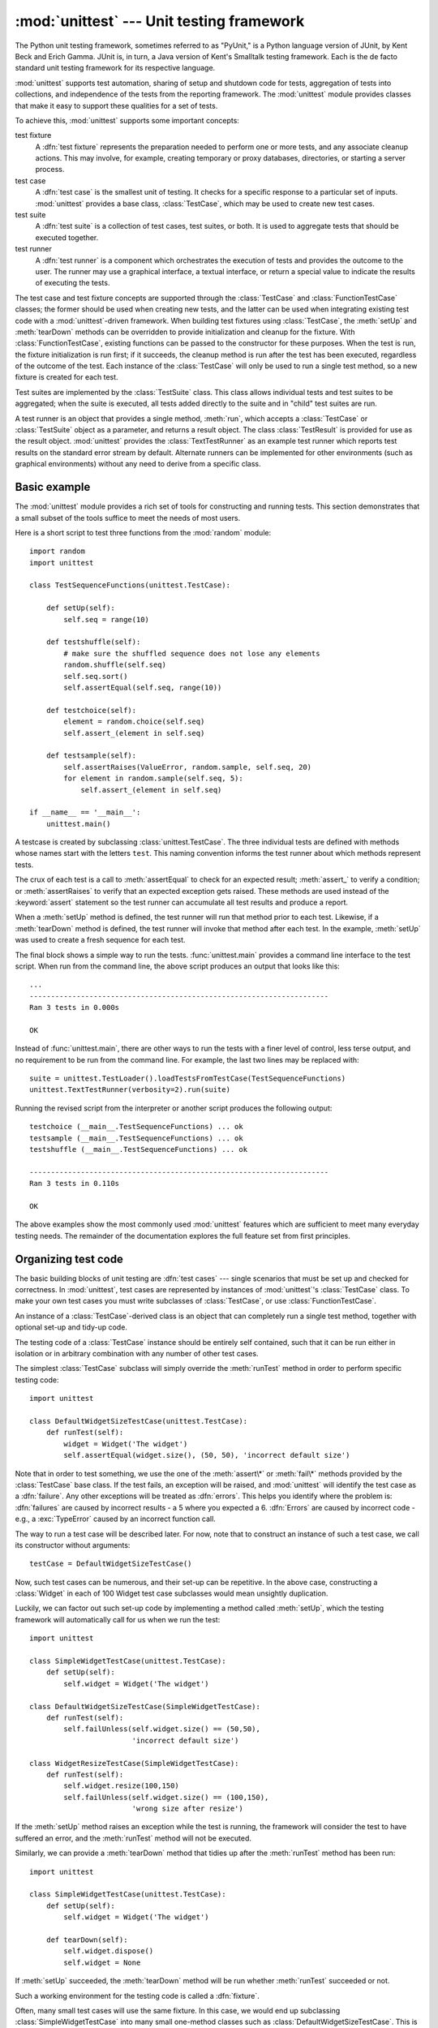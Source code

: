 
:mod:`unittest` --- Unit testing framework
==========================================

.. module:: unittest
   :synopsis: Unit testing framework for Python.
.. moduleauthor:: Steve Purcell <stephen_purcell@yahoo.com>
.. sectionauthor:: Steve Purcell <stephen_purcell@yahoo.com>
.. sectionauthor:: Fred L. Drake, Jr. <fdrake@acm.org>
.. sectionauthor:: Raymond Hettinger <python@rcn.com>


.. versionadded:: 2.1

The Python unit testing framework, sometimes referred to as "PyUnit," is a
Python language version of JUnit, by Kent Beck and Erich Gamma. JUnit is, in
turn, a Java version of Kent's Smalltalk testing framework.  Each is the de
facto standard unit testing framework for its respective language.

:mod:`unittest` supports test automation, sharing of setup and shutdown code for
tests, aggregation of tests into collections, and independence of the tests from
the reporting framework.  The :mod:`unittest` module provides classes that make
it easy to support these qualities for a set of tests.

To achieve this, :mod:`unittest` supports some important concepts:

test fixture
   A :dfn:`test fixture` represents the preparation needed to perform one or more
   tests, and any associate cleanup actions.  This may involve, for example,
   creating temporary or proxy databases, directories, or starting a server
   process.

test case
   A :dfn:`test case` is the smallest unit of testing.  It checks for a specific
   response to a particular set of inputs.  :mod:`unittest` provides a base class,
   :class:`TestCase`, which may be used to create new test cases.

test suite
   A :dfn:`test suite` is a collection of test cases, test suites, or both.  It is
   used to aggregate tests that should be executed together.

test runner
   A :dfn:`test runner` is a component which orchestrates the execution of tests
   and provides the outcome to the user.  The runner may use a graphical interface,
   a textual interface, or return a special value to indicate the results of
   executing the tests.

The test case and test fixture concepts are supported through the
:class:`TestCase` and :class:`FunctionTestCase` classes; the former should be
used when creating new tests, and the latter can be used when integrating
existing test code with a :mod:`unittest`\ -driven framework. When building test
fixtures using :class:`TestCase`, the :meth:`setUp` and :meth:`tearDown` methods
can be overridden to provide initialization and cleanup for the fixture.  With
:class:`FunctionTestCase`, existing functions can be passed to the constructor
for these purposes.  When the test is run, the fixture initialization is run
first; if it succeeds, the cleanup method is run after the test has been
executed, regardless of the outcome of the test.  Each instance of the
:class:`TestCase` will only be used to run a single test method, so a new
fixture is created for each test.

Test suites are implemented by the :class:`TestSuite` class.  This class allows
individual tests and test suites to be aggregated; when the suite is executed,
all tests added directly to the suite and in "child" test suites are run.

A test runner is an object that provides a single method, :meth:`run`, which
accepts a :class:`TestCase` or :class:`TestSuite` object as a parameter, and
returns a result object.  The class :class:`TestResult` is provided for use as
the result object. :mod:`unittest` provides the :class:`TextTestRunner` as an
example test runner which reports test results on the standard error stream by
default.  Alternate runners can be implemented for other environments (such as
graphical environments) without any need to derive from a specific class.


.. seealso::

   Module :mod:`doctest`
      Another test-support module with a very different flavor.

   `Simple Smalltalk Testing: With Patterns <http://www.XProgramming.com/testfram.htm>`_
      Kent Beck's original paper on testing frameworks using the pattern shared by
      :mod:`unittest`.


.. _unittest-minimal-example:

Basic example
-------------

The :mod:`unittest` module provides a rich set of tools for constructing and
running tests.  This section demonstrates that a small subset of the tools
suffice to meet the needs of most users.

Here is a short script to test three functions from the :mod:`random` module::

   import random
   import unittest

   class TestSequenceFunctions(unittest.TestCase):

       def setUp(self):
           self.seq = range(10)

       def testshuffle(self):
           # make sure the shuffled sequence does not lose any elements
           random.shuffle(self.seq)
           self.seq.sort()
           self.assertEqual(self.seq, range(10))

       def testchoice(self):
           element = random.choice(self.seq)
           self.assert_(element in self.seq)

       def testsample(self):
           self.assertRaises(ValueError, random.sample, self.seq, 20)
           for element in random.sample(self.seq, 5):
               self.assert_(element in self.seq)

   if __name__ == '__main__':
       unittest.main()

A testcase is created by subclassing :class:`unittest.TestCase`. The three
individual tests are defined with methods whose names start with the letters
``test``.  This naming convention informs the test runner about which methods
represent tests.

The crux of each test is a call to :meth:`assertEqual` to check for an expected
result; :meth:`assert_` to verify a condition; or :meth:`assertRaises` to verify
that an expected exception gets raised.  These methods are used instead of the
:keyword:`assert` statement so the test runner can accumulate all test results
and produce a report.

When a :meth:`setUp` method is defined, the test runner will run that method
prior to each test.  Likewise, if a :meth:`tearDown` method is defined, the test
runner will invoke that method after each test.  In the example, :meth:`setUp`
was used to create a fresh sequence for each test.

The final block shows a simple way to run the tests. :func:`unittest.main`
provides a command line interface to the test script.  When run from the command
line, the above script produces an output that looks like this::

   ...
   ----------------------------------------------------------------------
   Ran 3 tests in 0.000s

   OK

Instead of :func:`unittest.main`, there are other ways to run the tests with a
finer level of control, less terse output, and no requirement to be run from the
command line.  For example, the last two lines may be replaced with::

   suite = unittest.TestLoader().loadTestsFromTestCase(TestSequenceFunctions)
   unittest.TextTestRunner(verbosity=2).run(suite)

Running the revised script from the interpreter or another script produces the
following output::

   testchoice (__main__.TestSequenceFunctions) ... ok
   testsample (__main__.TestSequenceFunctions) ... ok
   testshuffle (__main__.TestSequenceFunctions) ... ok

   ----------------------------------------------------------------------
   Ran 3 tests in 0.110s

   OK

The above examples show the most commonly used :mod:`unittest` features which
are sufficient to meet many everyday testing needs.  The remainder of the
documentation explores the full feature set from first principles.


.. _organizing-tests:

Organizing test code
--------------------

The basic building blocks of unit testing are :dfn:`test cases` --- single
scenarios that must be set up and checked for correctness.  In :mod:`unittest`,
test cases are represented by instances of :mod:`unittest`'s :class:`TestCase`
class. To make your own test cases you must write subclasses of
:class:`TestCase`, or use :class:`FunctionTestCase`.

An instance of a :class:`TestCase`\ -derived class is an object that can
completely run a single test method, together with optional set-up and tidy-up
code.

The testing code of a :class:`TestCase` instance should be entirely self
contained, such that it can be run either in isolation or in arbitrary
combination with any number of other test cases.

The simplest :class:`TestCase` subclass will simply override the :meth:`runTest`
method in order to perform specific testing code::

   import unittest

   class DefaultWidgetSizeTestCase(unittest.TestCase):
       def runTest(self):
           widget = Widget('The widget')
           self.assertEqual(widget.size(), (50, 50), 'incorrect default size')

Note that in order to test something, we use the one of the :meth:`assert\*` or
:meth:`fail\*` methods provided by the :class:`TestCase` base class.  If the
test fails, an exception will be raised, and :mod:`unittest` will identify the
test case as a :dfn:`failure`.  Any other exceptions will be treated as
:dfn:`errors`. This helps you identify where the problem is: :dfn:`failures` are
caused by incorrect results - a 5 where you expected a 6. :dfn:`Errors` are
caused by incorrect code - e.g., a :exc:`TypeError` caused by an incorrect
function call.

The way to run a test case will be described later.  For now, note that to
construct an instance of such a test case, we call its constructor without
arguments::

   testCase = DefaultWidgetSizeTestCase()

Now, such test cases can be numerous, and their set-up can be repetitive.  In
the above case, constructing a :class:`Widget` in each of 100 Widget test case
subclasses would mean unsightly duplication.

Luckily, we can factor out such set-up code by implementing a method called
:meth:`setUp`, which the testing framework will automatically call for us when
we run the test::

   import unittest

   class SimpleWidgetTestCase(unittest.TestCase):
       def setUp(self):
           self.widget = Widget('The widget')

   class DefaultWidgetSizeTestCase(SimpleWidgetTestCase):
       def runTest(self):
           self.failUnless(self.widget.size() == (50,50),
                           'incorrect default size')

   class WidgetResizeTestCase(SimpleWidgetTestCase):
       def runTest(self):
           self.widget.resize(100,150)
           self.failUnless(self.widget.size() == (100,150),
                           'wrong size after resize')

If the :meth:`setUp` method raises an exception while the test is running, the
framework will consider the test to have suffered an error, and the
:meth:`runTest` method will not be executed.

Similarly, we can provide a :meth:`tearDown` method that tidies up after the
:meth:`runTest` method has been run::

   import unittest

   class SimpleWidgetTestCase(unittest.TestCase):
       def setUp(self):
           self.widget = Widget('The widget')

       def tearDown(self):
           self.widget.dispose()
           self.widget = None

If :meth:`setUp` succeeded, the :meth:`tearDown` method will be run whether
:meth:`runTest` succeeded or not.

Such a working environment for the testing code is called a :dfn:`fixture`.

Often, many small test cases will use the same fixture.  In this case, we would
end up subclassing :class:`SimpleWidgetTestCase` into many small one-method
classes such as :class:`DefaultWidgetSizeTestCase`.  This is time-consuming and
discouraging, so in the same vein as JUnit, :mod:`unittest` provides a simpler
mechanism::

   import unittest

   class WidgetTestCase(unittest.TestCase):
       def setUp(self):
           self.widget = Widget('The widget')

       def tearDown(self):
           self.widget.dispose()
           self.widget = None

       def testDefaultSize(self):
           self.failUnless(self.widget.size() == (50,50),
                           'incorrect default size')

       def testResize(self):
           self.widget.resize(100,150)
           self.failUnless(self.widget.size() == (100,150),
                           'wrong size after resize')

Here we have not provided a :meth:`runTest` method, but have instead provided
two different test methods.  Class instances will now each run one of the
:meth:`test\*`  methods, with ``self.widget`` created and destroyed separately
for each instance.  When creating an instance we must specify the test method it
is to run.  We do this by passing the method name in the constructor::

   defaultSizeTestCase = WidgetTestCase('testDefaultSize')
   resizeTestCase = WidgetTestCase('testResize')

Test case instances are grouped together according to the features they test.
:mod:`unittest` provides a mechanism for this: the :dfn:`test suite`,
represented by :mod:`unittest`'s :class:`TestSuite` class::

   widgetTestSuite = unittest.TestSuite()
   widgetTestSuite.addTest(WidgetTestCase('testDefaultSize'))
   widgetTestSuite.addTest(WidgetTestCase('testResize'))

For the ease of running tests, as we will see later, it is a good idea to
provide in each test module a callable object that returns a pre-built test
suite::

   def suite():
       suite = unittest.TestSuite()
       suite.addTest(WidgetTestCase('testDefaultSize'))
       suite.addTest(WidgetTestCase('testResize'))
       return suite

or even::

   def suite():
       tests = ['testDefaultSize', 'testResize']

       return unittest.TestSuite(map(WidgetTestCase, tests))

Since it is a common pattern to create a :class:`TestCase` subclass with many
similarly named test functions, :mod:`unittest` provides a :class:`TestLoader`
class that can be used to automate the process of creating a test suite and
populating it with individual tests. For example, ::

   suite = unittest.TestLoader().loadTestsFromTestCase(WidgetTestCase)

will create a test suite that will run ``WidgetTestCase.testDefaultSize()`` and
``WidgetTestCase.testResize``. :class:`TestLoader` uses the ``'test'`` method
name prefix to identify test methods automatically.

Note that the order in which the various test cases will be run is determined by
sorting the test function names with the built-in :func:`cmp` function.

Often it is desirable to group suites of test cases together, so as to run tests
for the whole system at once.  This is easy, since :class:`TestSuite` instances
can be added to a :class:`TestSuite` just as :class:`TestCase` instances can be
added to a :class:`TestSuite`::

   suite1 = module1.TheTestSuite()
   suite2 = module2.TheTestSuite()
   alltests = unittest.TestSuite([suite1, suite2])

You can place the definitions of test cases and test suites in the same modules
as the code they are to test (such as :file:`widget.py`), but there are several
advantages to placing the test code in a separate module, such as
:file:`test_widget.py`:

* The test module can be run standalone from the command line.

* The test code can more easily be separated from shipped code.

* There is less temptation to change test code to fit the code it tests without
  a good reason.

* Test code should be modified much less frequently than the code it tests.

* Tested code can be refactored more easily.

* Tests for modules written in C must be in separate modules anyway, so why not
  be consistent?

* If the testing strategy changes, there is no need to change the source code.


.. _legacy-unit-tests:

Re-using old test code
----------------------

Some users will find that they have existing test code that they would like to
run from :mod:`unittest`, without converting every old test function to a
:class:`TestCase` subclass.

For this reason, :mod:`unittest` provides a :class:`FunctionTestCase` class.
This subclass of :class:`TestCase` can be used to wrap an existing test
function.  Set-up and tear-down functions can also be provided.

Given the following test function::

   def testSomething():
       something = makeSomething()
       assert something.name is not None
       # ...

one can create an equivalent test case instance as follows::

   testcase = unittest.FunctionTestCase(testSomething)

If there are additional set-up and tear-down methods that should be called as
part of the test case's operation, they can also be provided like so::

   testcase = unittest.FunctionTestCase(testSomething,
                                        setUp=makeSomethingDB,
                                        tearDown=deleteSomethingDB)

To make migrating existing test suites easier, :mod:`unittest` supports tests
raising :exc:`AssertionError` to indicate test failure. However, it is
recommended that you use the explicit :meth:`TestCase.fail\*` and
:meth:`TestCase.assert\*` methods instead, as future versions of :mod:`unittest`
may treat :exc:`AssertionError` differently.

.. note::

   Even though :class:`FunctionTestCase` can be used to quickly convert an existing
   test base over to a :mod:`unittest`\ -based system, this approach is not
   recommended.  Taking the time to set up proper :class:`TestCase` subclasses will
   make future test refactorings infinitely easier.


.. _unittest-contents:

Classes and functions
---------------------


.. class:: TestCase([methodName])

   Instances of the :class:`TestCase` class represent the smallest testable units
   in the :mod:`unittest` universe.  This class is intended to be used as a base
   class, with specific tests being implemented by concrete subclasses.  This class
   implements the interface needed by the test runner to allow it to drive the
   test, and methods that the test code can use to check for and report various
   kinds of failure.

   Each instance of :class:`TestCase` will run a single test method: the method
   named *methodName*.  If you remember, we had an earlier example that went
   something like this::

      def suite():
          suite = unittest.TestSuite()
          suite.addTest(WidgetTestCase('testDefaultSize'))
          suite.addTest(WidgetTestCase('testResize'))
          return suite

   Here, we create two instances of :class:`WidgetTestCase`, each of which runs a
   single test.

   *methodName* defaults to ``'runTest'``.


.. class:: FunctionTestCase(testFunc[, setUp[, tearDown[, description]]])

   This class implements the portion of the :class:`TestCase` interface which
   allows the test runner to drive the test, but does not provide the methods which
   test code can use to check and report errors. This is used to create test cases
   using legacy test code, allowing it to be integrated into a :mod:`unittest`\
   -based test framework.


.. class:: TestSuite([tests])

   This class represents an aggregation of individual tests cases and test suites.
   The class presents the interface needed by the test runner to allow it to be run
   as any other test case.  Running a :class:`TestSuite` instance is the same as
   iterating over the suite, running each test individually.

   If *tests* is given, it must be an iterable of individual test cases or other
   test suites that will be used to build the suite initially. Additional methods
   are provided to add test cases and suites to the collection later on.


.. class:: TestLoader()

   This class is responsible for loading tests according to various criteria and
   returning them wrapped in a :class:`TestSuite`. It can load all tests within a
   given module or :class:`TestCase` subclass.


.. class:: TestResult()

   This class is used to compile information about which tests have succeeded and
   which have failed.


.. data:: defaultTestLoader

   Instance of the :class:`TestLoader` class intended to be shared.  If no
   customization of the :class:`TestLoader` is needed, this instance can be used
   instead of repeatedly creating new instances.


.. class:: TextTestRunner([stream[, descriptions[, verbosity]]])

   A basic test runner implementation which prints results on standard error.  It
   has a few configurable parameters, but is essentially very simple.  Graphical
   applications which run test suites should provide alternate implementations.


.. function:: main([module[, defaultTest[, argv[, testRunner[, testLoader]]]]])

   A command-line program that runs a set of tests; this is primarily for making
   test modules conveniently executable.  The simplest use for this function is to
   include the following line at the end of a test script::

      if __name__ == '__main__':
          unittest.main()

   The *testRunner* argument can either be a test runner class or an already
   created instance of it.

In some cases, the existing tests may have been written using the :mod:`doctest`
module.  If so, that module provides a  :class:`DocTestSuite` class that can
automatically build :class:`unittest.TestSuite` instances from the existing
:mod:`doctest`\ -based tests.

.. versionadded:: 2.3


.. _testcase-objects:

TestCase Objects
----------------

Each :class:`TestCase` instance represents a single test, but each concrete
subclass may be used to define multiple tests --- the concrete class represents
a single test fixture.  The fixture is created and cleaned up for each test
case.

:class:`TestCase` instances provide three groups of methods: one group used to
run the test, another used by the test implementation to check conditions and
report failures, and some inquiry methods allowing information about the test
itself to be gathered.

Methods in the first group (running the test) are:


.. method:: TestCase.setUp()

   Method called to prepare the test fixture.  This is called immediately before
   calling the test method; any exception raised by this method will be considered
   an error rather than a test failure. The default implementation does nothing.


.. method:: TestCase.tearDown()

   Method called immediately after the test method has been called and the result
   recorded.  This is called even if the test method raised an exception, so the
   implementation in subclasses may need to be particularly careful about checking
   internal state.  Any exception raised by this method will be considered an error
   rather than a test failure.  This method will only be called if the
   :meth:`setUp` succeeds, regardless of the outcome of the test method. The
   default implementation does nothing.


.. method:: TestCase.run([result])

   Run the test, collecting the result into the test result object passed as
   *result*.  If *result* is omitted or :const:`None`, a temporary result object is
   created (by calling the :meth:`defaultTestCase` method) and used; this result
   object is not returned to :meth:`run`'s caller.

   The same effect may be had by simply calling the :class:`TestCase` instance.


.. method:: TestCase.debug()

   Run the test without collecting the result.  This allows exceptions raised by
   the test to be propagated to the caller, and can be used to support running
   tests under a debugger.

The test code can use any of the following methods to check for and report
failures.


.. method:: TestCase.assert_(expr[, msg])
            TestCase.failUnless(expr[, msg])
            TestCase.assertTrue(expr[, msg])

   Signal a test failure if *expr* is false; the explanation for the error will be
   *msg* if given, otherwise it will be :const:`None`.


.. method:: TestCase.assertEqual(first, second[, msg])
            TestCase.failUnlessEqual(first, second[, msg])

   Test that *first* and *second* are equal.  If the values do not compare equal,
   the test will fail with the explanation given by *msg*, or :const:`None`.  Note
   that using :meth:`failUnlessEqual` improves upon doing the comparison as the
   first parameter to :meth:`failUnless`:  the default value for *msg* can be
   computed to include representations of both *first* and *second*.


.. method:: TestCase.assertNotEqual(first, second[, msg])
            TestCase.failIfEqual(first, second[, msg])

   Test that *first* and *second* are not equal.  If the values do compare equal,
   the test will fail with the explanation given by *msg*, or :const:`None`.  Note
   that using :meth:`failIfEqual` improves upon doing the comparison as the first
   parameter to :meth:`failUnless` is that the default value for *msg* can be
   computed to include representations of both *first* and *second*.


.. method:: TestCase.assertAlmostEqual(first, second[, places[, msg]])
            TestCase.failUnlessAlmostEqual(first, second[, places[, msg]])

   Test that *first* and *second* are approximately equal by computing the
   difference, rounding to the given number of decimal *places* (default 7),
   and comparing to zero.
   Note that comparing a given number of decimal places is not the same as
   comparing a given number of significant digits. If the values do not compare
   equal, the test will fail with the explanation given by *msg*, or :const:`None`.


.. method:: TestCase.assertNotAlmostEqual(first, second[, places[, msg]])
            TestCase.failIfAlmostEqual(first, second[, places[, msg]])

   Test that *first* and *second* are not approximately equal by computing the
   difference, rounding to the given number of decimal *places* (default 7),
   and comparing to zero.
   Note that comparing a given number of decimal places is not the same as
   comparing a given number of significant digits. If the values do not compare
   equal, the test will fail with the explanation given by *msg*, or :const:`None`.


.. method:: TestCase.assertRaises(exception, callable, ...)
            TestCase.failUnlessRaises(exception, callable, ...)

   Test that an exception is raised when *callable* is called with any positional
   or keyword arguments that are also passed to :meth:`assertRaises`.  The test
   passes if *exception* is raised, is an error if another exception is raised, or
   fails if no exception is raised.  To catch any of a group of exceptions, a tuple
   containing the exception classes may be passed as *exception*.


.. method:: TestCase.failIf(expr[, msg])
            TestCase.assertFalse(expr[, msg])

   The inverse of the :meth:`failUnless` method is the :meth:`failIf` method.  This
   signals a test failure if *expr* is true, with *msg* or :const:`None` for the
   error message.


.. method:: TestCase.fail([msg])

   Signals a test failure unconditionally, with *msg* or :const:`None` for the
   error message.


.. attribute:: TestCase.failureException

   This class attribute gives the exception raised by the :meth:`test` method.  If
   a test framework needs to use a specialized exception, possibly to carry
   additional information, it must subclass this exception in order to "play fair"
   with the framework.  The initial value of this attribute is
   :exc:`AssertionError`.

Testing frameworks can use the following methods to collect information on the
test:


.. method:: TestCase.countTestCases()

   Return the number of tests represented by this test object.  For
   :class:`TestCase` instances, this will always be ``1``.


.. method:: TestCase.defaultTestResult()

   Return an instance of the test result class that should be used for this test
   case class (if no other result instance is provided to the :meth:`run` method).

   For :class:`TestCase` instances, this will always be an instance of
   :class:`TestResult`;  subclasses of :class:`TestCase` should override this as
   necessary.


.. method:: TestCase.id()

   Return a string identifying the specific test case.  This is usually the full
   name of the test method, including the module and class name.


.. method:: TestCase.shortDescription()

   Returns a one-line description of the test, or :const:`None` if no description
   has been provided.  The default implementation of this method returns the first
   line of the test method's docstring, if available, or :const:`None`.


.. _testsuite-objects:

TestSuite Objects
-----------------

:class:`TestSuite` objects behave much like :class:`TestCase` objects, except
they do not actually implement a test.  Instead, they are used to aggregate
tests into groups of tests that should be run together. Some additional methods
are available to add tests to :class:`TestSuite` instances:


.. method:: TestSuite.addTest(test)

   Add a :class:`TestCase` or :class:`TestSuite` to the suite.


.. method:: TestSuite.addTests(tests)

   Add all the tests from an iterable of :class:`TestCase` and :class:`TestSuite`
   instances to this test suite.

   This is equivalent to iterating over *tests*, calling :meth:`addTest` for each
   element.

:class:`TestSuite` shares the following methods with :class:`TestCase`:


.. method:: TestSuite.run(result)

   Run the tests associated with this suite, collecting the result into the test
   result object passed as *result*.  Note that unlike :meth:`TestCase.run`,
   :meth:`TestSuite.run` requires the result object to be passed in.


.. method:: TestSuite.debug()

   Run the tests associated with this suite without collecting the result. This
   allows exceptions raised by the test to be propagated to the caller and can be
   used to support running tests under a debugger.


.. method:: TestSuite.countTestCases()

   Return the number of tests represented by this test object, including all
   individual tests and sub-suites.

In the typical usage of a :class:`TestSuite` object, the :meth:`run` method is
invoked by a :class:`TestRunner` rather than by the end-user test harness.


.. _testresult-objects:

TestResult Objects
------------------

A :class:`TestResult` object stores the results of a set of tests.  The
:class:`TestCase` and :class:`TestSuite` classes ensure that results are
properly recorded; test authors do not need to worry about recording the outcome
of tests.

Testing frameworks built on top of :mod:`unittest` may want access to the
:class:`TestResult` object generated by running a set of tests for reporting
purposes; a :class:`TestResult` instance is returned by the
:meth:`TestRunner.run` method for this purpose.

:class:`TestResult` instances have the following attributes that will be of
interest when inspecting the results of running a set of tests:


.. attribute:: TestResult.errors

   A list containing 2-tuples of :class:`TestCase` instances and strings holding
   formatted tracebacks. Each tuple represents a test which raised an unexpected
   exception.

   .. versionchanged:: 2.2
      Contains formatted tracebacks instead of :func:`sys.exc_info` results.


.. attribute:: TestResult.failures

   A list containing 2-tuples of :class:`TestCase` instances and strings holding
   formatted tracebacks. Each tuple represents a test where a failure was
   explicitly signalled using the :meth:`TestCase.fail\*` or
   :meth:`TestCase.assert\*` methods.

   .. versionchanged:: 2.2
      Contains formatted tracebacks instead of :func:`sys.exc_info` results.


.. attribute:: TestResult.testsRun

   The total number of tests run so far.


.. method:: TestResult.wasSuccessful()

   Returns :const:`True` if all tests run so far have passed, otherwise returns
   :const:`False`.


.. method:: TestResult.stop()

   This method can be called to signal that the set of tests being run should be
   aborted by setting the :class:`TestResult`'s ``shouldStop`` attribute to
   :const:`True`.  :class:`TestRunner` objects should respect this flag and return
   without running any additional tests.

   For example, this feature is used by the :class:`TextTestRunner` class to stop
   the test framework when the user signals an interrupt from the keyboard.
   Interactive tools which provide :class:`TestRunner` implementations can use this
   in a similar manner.

The following methods of the :class:`TestResult` class are used to maintain the
internal data structures, and may be extended in subclasses to support
additional reporting requirements.  This is particularly useful in building
tools which support interactive reporting while tests are being run.


.. method:: TestResult.startTest(test)

   Called when the test case *test* is about to be run.

   The default implementation simply increments the instance's ``testsRun``
   counter.


.. method:: TestResult.stopTest(test)

   Called after the test case *test* has been executed, regardless of the outcome.

   The default implementation does nothing.


.. method:: TestResult.addError(test, err)

   Called when the test case *test* raises an unexpected exception *err* is a tuple
   of the form returned by :func:`sys.exc_info`: ``(type, value, traceback)``.

   The default implementation appends a tuple ``(test, formatted_err)`` to the
   instance's ``errors`` attribute, where *formatted_err* is a formatted
   traceback derived from *err*.


.. method:: TestResult.addFailure(test, err)

   Called when the test case *test* signals a failure. *err* is a tuple of the form
   returned by :func:`sys.exc_info`:  ``(type, value, traceback)``.

   The default implementation appends a tuple ``(test, formatted_err)`` to the
   instance's ``failures`` attribute, where *formatted_err* is a formatted
   traceback derived from *err*.


.. method:: TestResult.addSuccess(test)

   Called when the test case *test* succeeds.

   The default implementation does nothing.


.. _testloader-objects:

TestLoader Objects
------------------

The :class:`TestLoader` class is used to create test suites from classes and
modules.  Normally, there is no need to create an instance of this class; the
:mod:`unittest` module provides an instance that can be shared as
``unittest.defaultTestLoader``. Using a subclass or instance, however, allows
customization of some configurable properties.

:class:`TestLoader` objects have the following methods:


.. method:: TestLoader.loadTestsFromTestCase(testCaseClass)

   Return a suite of all tests cases contained in the :class:`TestCase`\ -derived
   :class:`testCaseClass`.


.. method:: TestLoader.loadTestsFromModule(module)

   Return a suite of all tests cases contained in the given module. This method
   searches *module* for classes derived from :class:`TestCase` and creates an
   instance of the class for each test method defined for the class.

   .. warning::

      While using a hierarchy of :class:`TestCase`\ -derived classes can be convenient
      in sharing fixtures and helper functions, defining test methods on base classes
      that are not intended to be instantiated directly does not play well with this
      method.  Doing so, however, can be useful when the fixtures are different and
      defined in subclasses.


.. method:: TestLoader.loadTestsFromName(name[, module])

   Return a suite of all tests cases given a string specifier.

   The specifier *name* is a "dotted name" that may resolve either to a module, a
   test case class, a test method within a test case class, a :class:`TestSuite`
   instance, or a callable object which returns a :class:`TestCase` or
   :class:`TestSuite` instance.  These checks are applied in the order listed here;
   that is, a method on a possible test case class will be picked up as "a test
   method within a test case class", rather than "a callable object".

   For example, if you have a module :mod:`SampleTests` containing a
   :class:`TestCase`\ -derived class :class:`SampleTestCase` with three test
   methods (:meth:`test_one`, :meth:`test_two`, and :meth:`test_three`), the
   specifier ``'SampleTests.SampleTestCase'`` would cause this method to return a
   suite which will run all three test methods.  Using the specifier
   ``'SampleTests.SampleTestCase.test_two'`` would cause it to return a test suite
   which will run only the :meth:`test_two` test method.  The specifier can refer
   to modules and packages which have not been imported; they will be imported as a
   side-effect.

   The method optionally resolves *name* relative to the given *module*.


.. method:: TestLoader.loadTestsFromNames(names[, module])

   Similar to :meth:`loadTestsFromName`, but takes a sequence of names rather than
   a single name.  The return value is a test suite which supports all the tests
   defined for each name.


.. method:: TestLoader.getTestCaseNames(testCaseClass)

   Return a sorted sequence of method names found within *testCaseClass*; this
   should be a subclass of :class:`TestCase`.

The following attributes of a :class:`TestLoader` can be configured either by
subclassing or assignment on an instance:


.. attribute:: TestLoader.testMethodPrefix

   String giving the prefix of method names which will be interpreted as test
   methods.  The default value is ``'test'``.

   This affects :meth:`getTestCaseNames` and all the :meth:`loadTestsFrom\*`
   methods.


.. attribute:: TestLoader.sortTestMethodsUsing

   Function to be used to compare method names when sorting them in
   :meth:`getTestCaseNames` and all the :meth:`loadTestsFrom\*` methods. The
   default value is the built-in :func:`cmp` function; the attribute can also be
   set to :const:`None` to disable the sort.


.. attribute:: TestLoader.suiteClass

   Callable object that constructs a test suite from a list of tests. No methods on
   the resulting object are needed.  The default value is the :class:`TestSuite`
   class.

   This affects all the :meth:`loadTestsFrom\*` methods.

